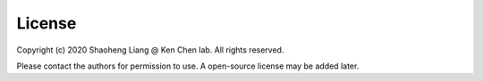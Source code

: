 License
=======================

Copyright (c) 2020 Shaoheng Liang @ Ken Chen lab. All rights reserved. 

Please contact the authors for permission to use. A open-source license may be added later.

